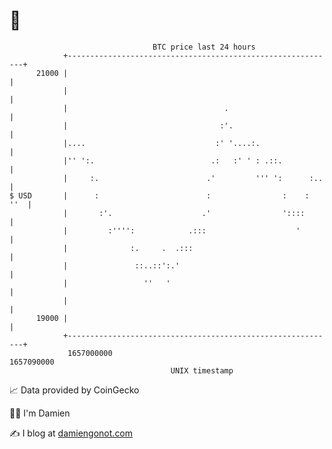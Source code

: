 * 👋

#+begin_example
                                   BTC price last 24 hours                    
               +------------------------------------------------------------+ 
         21000 |                                                            | 
               |                                                            | 
               |                                   .                        | 
               |                                  :'.                       | 
               |....                             :' '....:.                 | 
               |'' ':.                          .:   :' ' : .::.            | 
               |     :.                        .'         ''' ':      :..   | 
   $ USD       |      :                        :                :    :  ''  | 
               |       :'.                    .'                '::::       | 
               |         :'''':            .:::                    '        | 
               |              :.     .  .:::                                | 
               |               ::..::':.'                                   | 
               |                 ''   '                                     | 
               |                                                            | 
         19000 |                                                            | 
               +------------------------------------------------------------+ 
                1657000000                                        1657090000  
                                       UNIX timestamp                         
#+end_example
📈 Data provided by CoinGecko

🧑‍💻 I'm Damien

✍️ I blog at [[https://www.damiengonot.com][damiengonot.com]]
